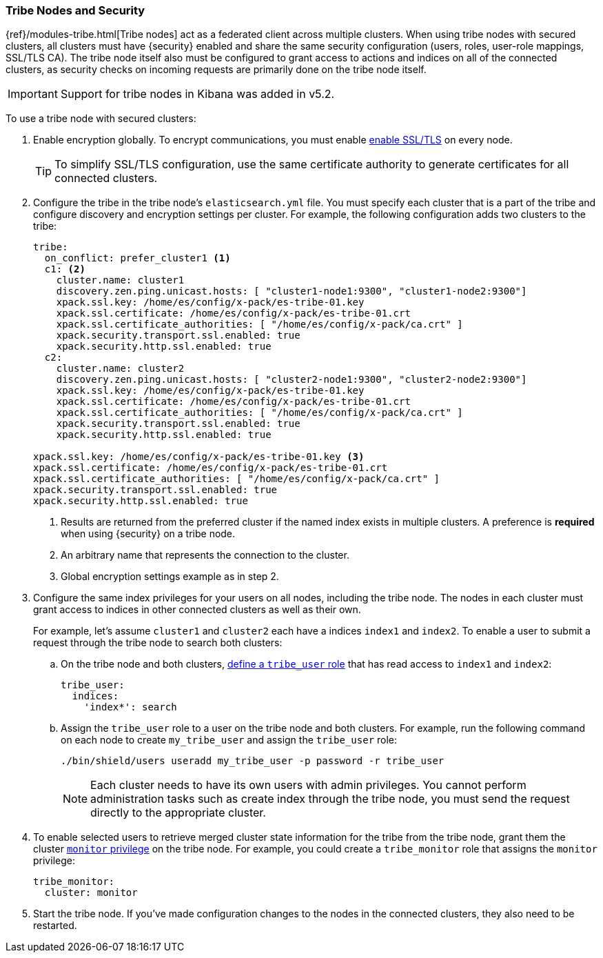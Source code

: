[[tribe-node-configuring]]
=== Tribe Nodes and Security

{ref}/modules-tribe.html[Tribe nodes] act as a federated client across multiple
clusters. When using tribe nodes with secured clusters, all clusters must have
{security} enabled and share the same security configuration (users, roles,
user-role mappings, SSL/TLS CA). The tribe node itself also must be configured
to grant access to actions and indices on all of the connected clusters, as
security checks on incoming requests are primarily done on the tribe node 
itself.

IMPORTANT: Support for tribe nodes in Kibana was added in v5.2.

To use a tribe node with secured clusters:

. Enable encryption globally. To encrypt communications, you must enable
<<ssl-tls,enable SSL/TLS>> on every node.
+
TIP:  To simplify SSL/TLS configuration, use the same certificate authority to
      generate certificates for all connected clusters.

. Configure the tribe in the tribe node's `elasticsearch.yml` file. You must
specify each cluster that is a part of the tribe and configure discovery and
encryption settings per cluster. For example, the following configuration adds
two clusters to the tribe:
+
[source,yml]
-----------------------------------------------------------
tribe:
  on_conflict: prefer_cluster1 <1>
  c1: <2>
    cluster.name: cluster1
    discovery.zen.ping.unicast.hosts: [ "cluster1-node1:9300", "cluster1-node2:9300"]
    xpack.ssl.key: /home/es/config/x-pack/es-tribe-01.key
    xpack.ssl.certificate: /home/es/config/x-pack/es-tribe-01.crt
    xpack.ssl.certificate_authorities: [ "/home/es/config/x-pack/ca.crt" ]
    xpack.security.transport.ssl.enabled: true
    xpack.security.http.ssl.enabled: true
  c2:
    cluster.name: cluster2
    discovery.zen.ping.unicast.hosts: [ "cluster2-node1:9300", "cluster2-node2:9300"]
    xpack.ssl.key: /home/es/config/x-pack/es-tribe-01.key
    xpack.ssl.certificate: /home/es/config/x-pack/es-tribe-01.crt
    xpack.ssl.certificate_authorities: [ "/home/es/config/x-pack/ca.crt" ]
    xpack.security.transport.ssl.enabled: true
    xpack.security.http.ssl.enabled: true

xpack.ssl.key: /home/es/config/x-pack/es-tribe-01.key <3>
xpack.ssl.certificate: /home/es/config/x-pack/es-tribe-01.crt
xpack.ssl.certificate_authorities: [ "/home/es/config/x-pack/ca.crt" ]
xpack.security.transport.ssl.enabled: true
xpack.security.http.ssl.enabled: true
-----------------------------------------------------------
<1> Results are returned from the preferred cluster if the named index exists
    in multiple clusters. A preference is *required* when using {security} on
    a tribe node.
<2> An arbitrary name that represents the connection to the cluster.
<3> Global encryption settings example as in step 2.
. Configure the same index privileges for your users on all nodes, including the
tribe node. The nodes in each cluster must grant access to indices in other
connected clusters as well as their own.
+
For example, let's assume `cluster1` and `cluster2` each have a indices `index1`
and `index2`. To enable a user to submit a request through the tribe node to
search both clusters:
+
--
.. On the tribe node and both clusters, <<defining-roles, define a `tribe_user` role>>
that has read access to `index1` and `index2`:
+
[source,yaml]
-----------------------------------------------------------
tribe_user:
  indices:
    'index*': search
-----------------------------------------------------------

.. Assign the `tribe_user` role to a user on the tribe node and both clusters.
For example, run the following command on each node to create `my_tribe_user`
and assign the `tribe_user` role:
+
[source,shell]
-----------------------------------------------------------
./bin/shield/users useradd my_tribe_user -p password -r tribe_user
-----------------------------------------------------------
+
NOTE: Each cluster needs to have its own users with admin privileges. 
      You cannot perform administration tasks such as create index through
      the tribe node, you must send the request directly to the appropriate
      cluster.
--

. To enable selected users to retrieve merged cluster state information
for the tribe from the tribe node, grant them the cluster
<<privileges-list-cluster, `monitor` privilege>> on the tribe node. For example,
you could create a `tribe_monitor` role that assigns the `monitor` privilege:
+
[source,yaml]
-----------------------------------------------------------
tribe_monitor:
  cluster: monitor
-----------------------------------------------------------

. Start the tribe node. If you've made configuration changes to the nodes in the
connected clusters, they also need to be restarted.
